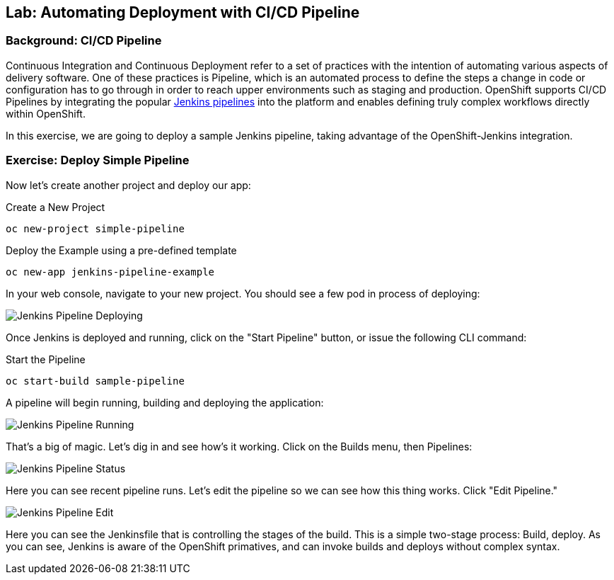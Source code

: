 ## Lab: Automating Deployment with CI/CD Pipeline

### Background: CI/CD Pipeline
Continuous Integration and Continuous Deployment refer to a set of practices with
the intention of automating various aspects of delivery software. One of these
practices is Pipeline, which is an automated process to define the steps a change
in code or configuration has to go through in order to reach upper environments
such as staging and production. OpenShift supports CI/CD Pipelines by integrating
the popular https://jenkins.io/doc/book/pipeline/overview/[Jenkins pipelines] into
the platform and enables defining truly complex workflows directly within OpenShift.

In this exercise, we are going to deploy a sample Jenkins pipeline, taking advantage
of the OpenShift-Jenkins integration.

### Exercise: Deploy Simple Pipeline 

Now let's create another project and deploy our app:

.Create a New Project
[source]
----
oc new-project simple-pipeline
----

.Deploy the Example using a pre-defined template
[source]
----
oc new-app jenkins-pipeline-example
----

In your web console, navigate to your new project.  You should see a few pod in process of deploying:


image::/images/jenkins-pipeline-deploying.png[Jenkins Pipeline Deploying]


Once Jenkins is deployed and running, click on the "Start Pipeline" button, or issue the following CLI command:

.Start the Pipeline
[source]
----
oc start-build sample-pipeline
----

A pipeline will begin running, building and deploying the application:


image::/images/jenkins-pipeline-running.png[Jenkins Pipeline Running]


That's a big of magic.  Let's dig in and see how's it working.  Click on the Builds menu, then Pipelines:


image::/images/jenkins-pipeline-status.png[Jenkins Pipeline Status]

Here you can see recent pipeline runs.  Let's edit the pipeline so we can see how this thing works.  Click "Edit Pipeline."  


image::/images/jenkins-pipeline-edit.png[Jenkins Pipeline Edit]

Here you can see the Jenkinsfile that is controlling the stages of the build.  This is a simple two-stage process:  Build, deploy.  As you can see, Jenkins is aware of the OpenShift primatives, and can invoke builds and deploys without complex syntax.

